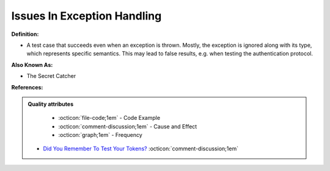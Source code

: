 Issues In Exception Handling
^^^^^
**Definition:**

* A test case that succeeds even when an exception is thrown. Mostly, the exception is ignored along with its type, which represents specific semantics. This may lead to false results, e.g. when testing the authentication protocol.

**Also Known As:**

* The Secret Catcher

**References:**

.. admonition:: Quality attributes

    * :octicon:`file-code;1em` -  Code Example
    * :octicon:`comment-discussion;1em` -  Cause and Effect
    * :octicon:`graph;1em` -  Frequency

 * `Did You Remember To Test Your Tokens? <https://dl.acm.org/doi/10.1145/3379597.3387471>`_ :octicon:`comment-discussion;1em`

